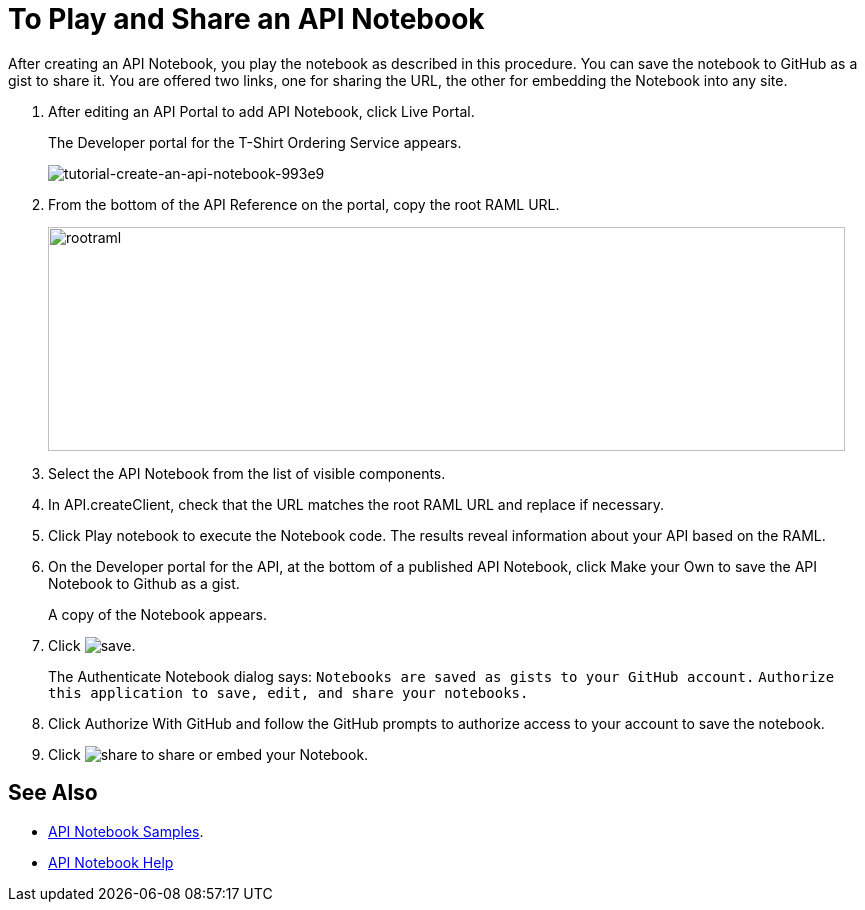 = To Play and Share an API Notebook 

After creating an API Notebook, you play the notebook as described in this procedure. You can save the notebook to GitHub as a gist to share it. You are offered two links, one for sharing the URL, the other for embedding the Notebook into any site.

. After editing an API Portal to add API Notebook, click Live Portal.
+
The Developer portal for the T-Shirt Ordering Service appears.
+
image:tutorial-create-an-api-notebook-993e9.png[tutorial-create-an-api-notebook-993e9]
+
. From the bottom of the API Reference on the portal, copy the root RAML URL.
+
image::rootraml.png[height=224,width=797]
. Select the API Notebook from the list of visible components.
. In API.createClient, check that the URL matches the root RAML URL and replace if necessary.
. Click Play notebook to execute the Notebook code. The results reveal information about your API based on the RAML.
. On the Developer portal for the API, at the bottom of a published API Notebook, click Make your Own to save the API Notebook to Github as a gist.
+
A copy of the Notebook appears.
+
. Click image:save.png[save].
+
The Authenticate Notebook dialog says:
`Notebooks are saved as gists to your GitHub account.`
`Authorize this application to save, edit, and share your notebooks.`
+
. Click Authorize With GitHub and follow the GitHub prompts to authorize access to your account to save the notebook.
. Click image:share.png[share] to share or embed your Notebook. 

== See Also

* link:https://api-notebook.anypoint.mulesoft.com/#examples[API Notebook Samples].
* link:https://api-notebook.anypoint.mulesoft.com/help/api-guide[API Notebook Help]


